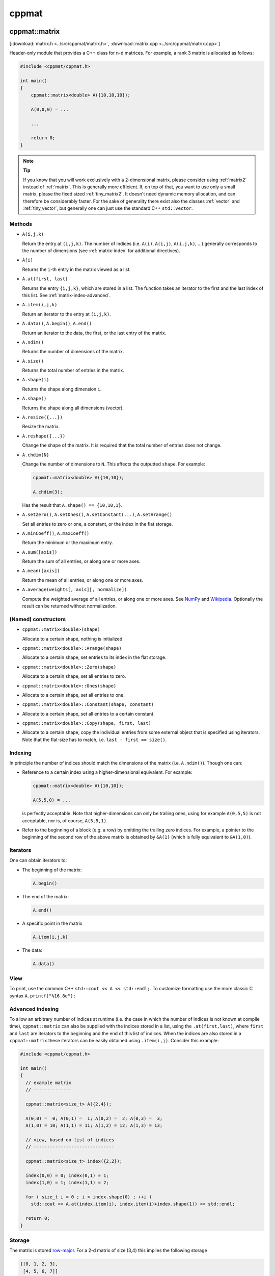 
.. _cppmat:

******
cppmat
******

.. _matrix:

cppmat::matrix
==============

[:download:`matrix.h <../src/cppmat/matrix.h>`, :download:`matrix.cpp <../src/cppmat/matrix.cpp>`]

Header-only module that provides a C++ class for n-d matrices. For example, a rank 3 matrix is allocated as follows:

.. code-block:: cpp

  #include <cppmat/cppmat.h>

  int main()
  {
      cppmat::matrix<double> A({10,10,10});

      A(0,0,0) = ...

      ...

      return 0;
  }

.. note:: **Tip**

  If you know that you will work exclusively with a 2-dimensional matrix, please consider using :ref:`matrix2` instead of :ref:`matrix`. This is generally more efficient. If, on top of that, you want to use only a small matrix, please the fixed sized :ref:`tiny_matrix2`. It doesn't need dynamic memory allocation, and can therefore be considerably faster. For the sake of generality there exist also the classes :ref:`vector` and :ref:`tiny_vector`, but generally one can just use the standard C++ ``std::vector``.

Methods
-------

*   ``A(i,j,k)``

    Return the entry at ``(i,j,k)``. The number of indices (i.e. ``A(i)``, ``A(i,j)``, ``A(i,j,k)``, ...) generally corresponds to the number of dimensions (see :ref:`matrix-index` for additional directives).

*   ``A[i]``

    Returns the ``i``-th entry in the matrix viewed as a list.

*   ``A.at(first, last)``

    Returns the entry ``{i,j,k}``, which are stored in a list. The function takes an iterator to the first and the last index of this list. See :ref:`matrix-index-advanced`.

*   ``A.item(i,j,k)``

    Return an iterator to the entry at ``(i,j,k)``.

*   ``A.data()``, ``A.begin()``, ``A.end()``

    Return an iterator to the data, the first, or the last entry of the matrix.

*   ``A.ndim()``

    Returns the number of dimensions of the matrix.

*   ``A.size()``

    Returns the total number of entries in the matrix.

*   ``A.shape(i)``

    Returns the shape along dimension ``i``.

*   ``A.shape()``

    Returns the shape along all dimensions (vector).

*   ``A.resize({...})``

    Resize the matrix.

*   ``A.reshape({...})``

    Change the shape of the matrix. It is required that the total number of entries does not change.

*   ``A.chdim(N)``

    Change the number of dimensions to ``N``. This affects the outputted ``shape``. For example:

    .. code-block:: cpp

      cppmat::matrix<double> A({10,10});

      A.chdim(3);

    Has the result that ``A.shape() == {10,10,1}``.

*   ``A.setZero()``, ``A.setOnes()``, ``A.setConstant(...)``, ``A.setArange()``

    Set all entries to zero or one, a constant, or the index in the flat storage.

*   ``A.minCoeff()``, ``A.maxCoeff()``

    Return the minimum or the maximum entry.

*   ``A.sum([axis])``

    Return the sum of all entries, or along one or more axes.

*   ``A.mean([axis])``

    Return the mean of all entries, or along one or more axes.

*   ``A.average(weights[, axis][, normalize])``

    Compute the weighted average of all entries, or along one or more axes. See `NumPy <https://docs.scipy.org/doc/numpy/reference/generated/numpy.average.html>`_  and `Wikipedia <https://en.wikipedia.org/wiki/Weighted_arithmetic_mean>`_. Optionally the result can be returned without normalization.

(Named) constructors
--------------------

*   ``cppmat::matrix<double>(shape)``

    Allocate to a certain shape, nothing is initialized.

*   ``cppmat::matrix<double>::Arange(shape)``

    Allocate to a certain shape, set entries to its index in the flat storage.

*   ``cppmat::matrix<double>::Zero(shape)``

    Allocate to a certain shape, set all entries to zero.

*   ``cppmat::matrix<double>::Ones(shape)``
*
    Allocate to a certain shape, set all entries to one.

*   ``cppmat::matrix<double>::Constant(shape, constant)``
*
    Allocate to a certain shape, set all entries to a certain constant.

*   ``cppmat::matrix<double>::Copy(shape, first, last)``
*
    Allocate to a certain shape, copy the individual entries from some external object that is specified using iterators. Note that the flat-size has to match, i.e. ``last - first == size()``.

.. _matrix-index:

Indexing
--------

In principle the number of indices should match the dimensions of the matrix (i.e. ``A.ndim()``). Though one can:

*   Reference to a certain index using a higher-dimensional equivalent. For example:

    .. code-block:: cpp

      cppmat::matrix<double> A({10,10});

      A(5,5,0) = ...

    is perfectly acceptable. Note that higher-dimensions can only be trailing ones, using for example ``A(0,5,5)`` is not acceptable, nor is, of course, ``A(5,5,1)``.

*   Refer to the beginning of a block (e.g. a row) by omitting the trailing zero indices. For example, a pointer to the beginning of the second row of the above matrix is obtained by ``&A(1)`` (which is fully equivalent to ``&A(1,0)``).

.. _matrix-iterators:

Iterators
---------

One can obtain iterators to:

*   The beginning of the matrix:

    .. code-block:: cpp

      A.begin()

*   The end of the matrix:

    .. code-block:: cpp

      A.end()

*   A specific point in the matrix

    .. code-block:: cpp

      A.item(i,j,k)

*   The data:

    .. code-block:: cpp

      A.data()

View
----

To print, use the common C++ ``std::cout << A << std::endl;``. To customize formatting use the more classic C syntax ``A.printf("%16.8e");``

.. _matrix-index-advanced:

Advanced indexing
-----------------

To allow an arbitrary number of indices at runtime (i.e. the case in which the number of indices is not known at compile time), ``cppmat::matrix`` can also be supplied with the indices stored in a list, using the ``.at(first,last)``, where ``first`` and ``last`` are iterators to the beginning and the end of this list of indices. When the indices are also stored in a ``cppmat::matrix`` these iterators can be easily obtained using ``.item(i,j)``. Consider this example:

.. code-block:: cpp

  #include <cppmat/cppmat.h>

  int main()
  {
    // example matrix
    // --------------

    cppmat::matrix<size_t> A({2,4});

    A(0,0) =  0; A(0,1) =  1; A(0,2) =  2; A(0,3) =  3;
    A(1,0) = 10; A(1,1) = 11; A(1,2) = 12; A(1,3) = 13;

    // view, based on list of indices
    // ------------------------------

    cppmat::matrix<size_t> index({2,2});

    index(0,0) = 0; index(0,1) = 1;
    index(1,0) = 1; index(1,1) = 2;

    for ( size_t i = 0 ; i < index.shape(0) ; ++i )
      std::cout << A.at(index.item(i), index.item(i)+index.shape(1)) << std::endl;

    return 0;
  }

Storage
-------

The matrix is stored `row-major <https://en.wikipedia.org/wiki/Row-_and_column-major_order>`_. For a 2-d matrix of size (3,4) this implies the following storage

.. code-block:: python

  [[0, 1, 2, 3],
   [4, 5, 6, 7]]

The ``strides`` indicate per axis how many entries one needs to skip to proceed to the following entry along that axis. For this example

.. code-block:: python

  strides = [4, 1]

.. note:: References

  *   `Row- and column-major order (Wikipedia) <https://en.wikipedia.org/wiki/Row-_and_column-major_order>`_
  *   `Reduction (sum) along arbitrary axes of a multidimensional array (StackOverflow) <https://stackoverflow.com/a/49905058/2646505>`_

.. note::

  One can switch back-and-forth between matrix indices and the plain storage using the ``compress`` and ``decompress`` functions. For example:

  .. code-block:: cpp

    #include <cppmat/cppmat.h>

    int main()
    {
      cppmat::matrix<size_t> A({2,4});

      std::cout << A.compress(1,2) << std::endl;

      std::vector<size_t> idx = A.decompress(6);

      for ( auto &i : idx )
        std::cout << i << ", ";
      std::cout << std::endl;

      return 0;
    }

  Prints

  .. code-block:: python

    6
    1, 2,

.. _matrix2:

cppmat::matrix2
===============

[:download:`matrix2.h <../src/cppmat/matrix2.h>`, :download:`matrix2.cpp <../src/cppmat/matrix2.cpp>`]

Class for 2-d matrices. For example:

.. code-block:: cpp

  #include <cppmat/cppmat.h>

  int main()
  {
      cppmat::matrix2<double> A(10,10);

      A(0,0) = ...

      ...

      return 0;
  }

.. note::

  The entire interface is the same as for :ref:`matrix`, though there is obviously no ``chdim`` method.

.. _vector:

cppmat::vector
==============

[:download:`vector.h <../src/cppmat/vector.h>`, :download:`vector.cpp <../src/cppmat/vector.cpp>`]

Class for 1-d matrices (a.k.a. vectors). For example:

.. code-block:: cpp

  #include <cppmat/cppmat.h>

  int main()
  {
      cppmat::vector<double> A(10);

      A(0) = ...

      ...

      return 0;
  }

.. note::

  The entire interface is the same as for :ref:`matrix`, though there is obviously no ``chdim`` method.

.. note::

  Compared to ``std::vector`` this class is not much difference. The only exception that it provides indexing also with round brackets, and automated printing of entries.

